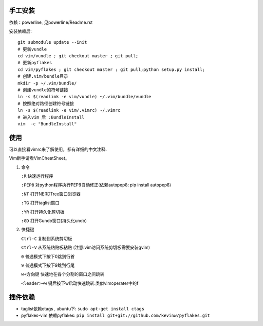 .. image:: https://raw.github.com/hit9/dotfiles/master/vim/gvim.png

.. image:: https://raw.github.com/hit9/dotfiles/master/vim/vim.png

手工安装
--------

依赖：powerline, 见powerline/Readme.rst

安装依赖后::

    git submodule update --init 
    # 更新vundle
    cd vim/vundle ; git checkout master ; git pull;
    # 更新pyflakes
    cd vim/pyflakes ; git checkout master ; git pull;python setup.py install;
    # 创建.vim/bundle目录
    mkdir -p ~/.vim/bundle/  
    # 创建vundle的符号链接
    ln -s $(readlink -e vim/vundle) ~/.vim/bundle/vundle  
    # 按照绝对路径创建符号链接
    ln -s $(readlink -e vim/.vimrc) ~/.vimrc   
    # 进入vim 后 :BundleInstall
    vim  -c "BundleInstall"

使用
----

可以直接看vimrc来了解使用，都有详细的中文注释.

Vim新手请看VimCheatSheet_

.. _VimCheatSheet: https://github.com/hit9/dotfiles/blob/master/vim/VimCheatSheet.rst

1. 命令

   ``:R`` 快速运行程序

   ``:PEP8`` 对python程序执行PEP8自动修正(依赖autopep8: pip install autopep8)

   ``:NT`` 打开NERDTree窗口浏览器

   ``:TG`` 打开taglist窗口

   ``:YR`` 打开持久化剪切板

   ``:GD`` 打开Gundo窗口(持久化undo)

2. 快捷键

   ``Ctrl-C`` 复制到系统剪切板

   ``Ctrl-V`` 从系统粘贴板粘贴 (注意:vim访问系统剪切板需要安装gvim)

   ``0`` 普通模式下按下0跳到行首

   ``9`` 普通模式下按下9跳到行尾

   ``w+方向键`` 快速地在各个分割的窗口之间跳转

   ``<leader>+w`` \键后按下w启动快速跳转.类似vimoperater中的f


插件依赖
--------

- taglist依赖ctags , ubuntu下: ``sudo apt-get install ctags``
    
- pyflakes-vim 依赖pyflakes: ``pip install git+git://github.com/kevinw/pyflakes.git``
